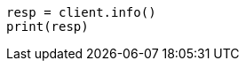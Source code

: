 // This file is autogenerated, DO NOT EDIT
// rest-api/root.asciidoc:11

[source, python]
----
resp = client.info()
print(resp)
----
